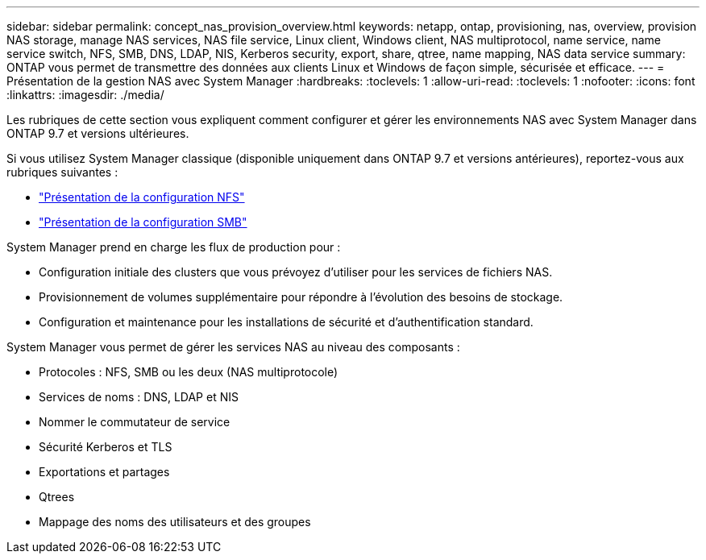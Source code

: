 ---
sidebar: sidebar 
permalink: concept_nas_provision_overview.html 
keywords: netapp, ontap, provisioning, nas, overview, provision NAS storage, manage NAS services, NAS file service, Linux client, Windows client, NAS multiprotocol, name service, name service switch, NFS, SMB, DNS, LDAP, NIS, Kerberos security, export, share, qtree, name mapping, NAS data service 
summary: ONTAP vous permet de transmettre des données aux clients Linux et Windows de façon simple, sécurisée et efficace. 
---
= Présentation de la gestion NAS avec System Manager
:hardbreaks:
:toclevels: 1
:allow-uri-read: 
:toclevels: 1
:nofooter: 
:icons: font
:linkattrs: 
:imagesdir: ./media/


[role="lead"]
Les rubriques de cette section vous expliquent comment configurer et gérer les environnements NAS avec System Manager dans ONTAP 9.7 et versions ultérieures.

Si vous utilisez System Manager classique (disponible uniquement dans ONTAP 9.7 et versions antérieures), reportez-vous aux rubriques suivantes :

* https://docs.netapp.com/us-en/ontap-system-manager-classic/nfs-config/index.html["Présentation de la configuration NFS"^]
* https://docs.netapp.com/us-en/ontap-system-manager-classic/smb-config/index.html["Présentation de la configuration SMB"^]


System Manager prend en charge les flux de production pour :

* Configuration initiale des clusters que vous prévoyez d'utiliser pour les services de fichiers NAS.
* Provisionnement de volumes supplémentaire pour répondre à l'évolution des besoins de stockage.
* Configuration et maintenance pour les installations de sécurité et d'authentification standard.


System Manager vous permet de gérer les services NAS au niveau des composants :

* Protocoles : NFS, SMB ou les deux (NAS multiprotocole)
* Services de noms : DNS, LDAP et NIS
* Nommer le commutateur de service
* Sécurité Kerberos et TLS
* Exportations et partages
* Qtrees
* Mappage des noms des utilisateurs et des groupes

